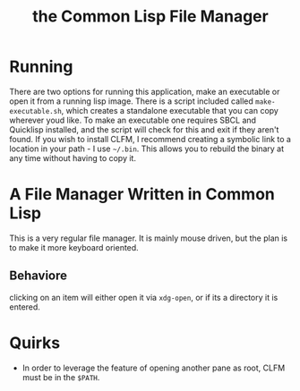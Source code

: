 #+TITLE: the Common Lisp File Manager

* Running
  There are two options for running this application, make an executable or open it from a running lisp image. There is a script included called =make-executable.sh=, which creates a standalone executable that you can copy wherever youd like. To make an executable one requires SBCL and Quicklisp installed, and the script will check for this and exit if they aren't found. If you wish to install CLFM, I recommend creating a symbolic link to a location in your path - I use =~/.bin=. This allows you to rebuild the binary at any time without having to copy it. 
* A File Manager Written in Common Lisp
  This is a very regular file manager. It is mainly mouse driven, but the plan is to make it more keyboard oriented. 

** Behaviore
   clicking on an item will either open it via =xdg-open=, or if its a directory it is entered. 

* Quirks
  - In order to leverage the feature of opening another pane as root, CLFM must be in the =$PATH=. 
